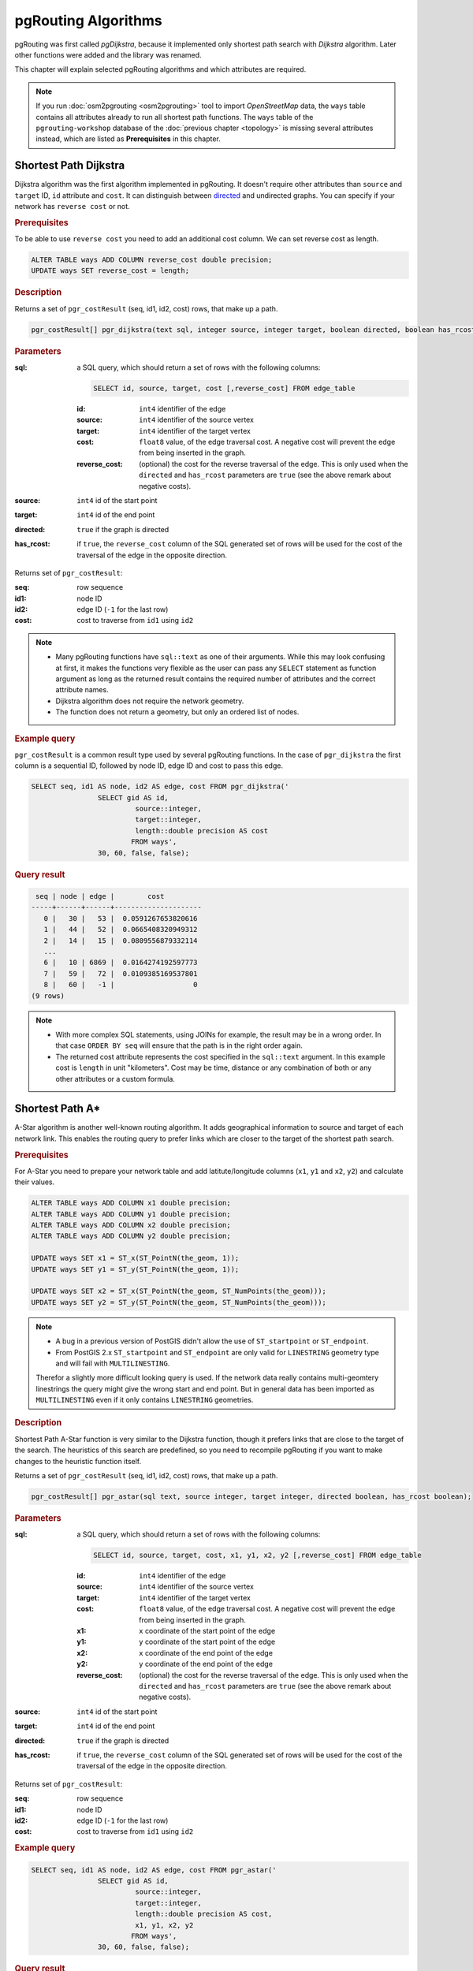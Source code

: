 .. 
   ****************************************************************************
    pgRouting Workshop Manual
    Copyright(c) pgRouting Contributors

    This documentation is licensed under a Creative Commons Attribution-Share  
    Alike 3.0 License: http://creativecommons.org/licenses/by-sa/3.0/
   ****************************************************************************

.. _routing:

pgRouting Algorithms
===============================================================================

pgRouting was first called *pgDijkstra*, because it implemented only shortest path search with *Dijkstra* algorithm. Later other functions were added and the library was renamed.

.. image:: images/route.png
	:width: 250pt
	:align: center
	
This chapter will explain selected pgRouting algorithms and which attributes are required. 


.. note::

	If you run :doc:`osm2pgrouting <osm2pgrouting>` tool to import *OpenStreetMap* data, the ``ways`` table contains all attributes already to run all shortest path functions. The ``ways`` table of the ``pgrouting-workshop`` database of the :doc:`previous chapter <topology>` is missing several attributes instead, which are listed as **Prerequisites** in this chapter.


.. _dijkstra:

Shortest Path Dijkstra
-------------------------------------------------------------------------------

Dijkstra algorithm was the first algorithm implemented in pgRouting. It doesn't require other attributes than ``source`` and ``target`` ID, ``id`` attribute and ``cost``. It can distinguish between `directed <http://en.wikipedia.org/wiki/Directed_graph>`_ and undirected graphs. You can specify if your network has ``reverse cost`` or not.

.. rubric:: Prerequisites

To be able to use ``reverse cost`` you need to add an additional cost column. We can set reverse cost as length.

.. code-block:: sql

	ALTER TABLE ways ADD COLUMN reverse_cost double precision;
	UPDATE ways SET reverse_cost = length;

.. rubric:: Description

Returns a set of ``pgr_costResult`` (seq, id1, id2, cost) rows, that make up a path.

.. code-block:: sql

	pgr_costResult[] pgr_dijkstra(text sql, integer source, integer target, boolean directed, boolean has_rcost);


.. rubric:: Parameters

:sql: a SQL query, which should return a set of rows with the following columns:

	.. code-block:: sql

		SELECT id, source, target, cost [,reverse_cost] FROM edge_table


	:id: ``int4`` identifier of the edge
	:source: ``int4`` identifier of the source vertex
	:target: ``int4`` identifier of the target vertex
	:cost: ``float8`` value, of the edge traversal cost. A negative cost will prevent the edge from being inserted in the graph.
	:reverse_cost: (optional) the cost for the reverse traversal of the edge. This is only used when the ``directed`` and ``has_rcost`` parameters are ``true`` (see the above remark about negative costs).

:source: ``int4`` id of the start point
:target: ``int4`` id of the end point
:directed: ``true`` if the graph is directed
:has_rcost: if ``true``, the ``reverse_cost`` column of the SQL generated set of rows will be used for the cost of the traversal of the edge in the opposite direction.

Returns set of ``pgr_costResult``:

:seq:   row sequence
:id1:   node ID
:id2:   edge ID (``-1`` for the last row)
:cost:  cost to traverse from ``id1`` using ``id2``


.. note::

	* Many pgRouting functions have ``sql::text`` as one of their arguments. While this may look confusing at first, it makes the functions very flexible as the user can pass any ``SELECT`` statement as function argument as long as the returned result contains the required number of attributes and the correct attribute names. 
	* Dijkstra algorithm does not require the network geometry.
	* The function does not return a geometry, but only an ordered list of nodes.

.. rubric:: Example query

``pgr_costResult`` is a common result type used by several pgRouting functions. In the case of ``pgr_dijkstra`` the first column is a sequential ID, followed by node ID, edge ID and cost to pass this edge.

.. code-block:: sql

	SELECT seq, id1 AS node, id2 AS edge, cost FROM pgr_dijkstra('
			SELECT gid AS id, 
				 source::integer, 
				 target::integer, 
				 length::double precision AS cost 
				FROM ways', 
			30, 60, false, false); 


.. rubric:: Query result

.. code-block:: sql

	 seq | node | edge |        cost         
	-----+------+------+---------------------
	   0 |   30 |   53 |  0.0591267653820616
	   1 |   44 |   52 |  0.0665408320949312
	   2 |   14 |   15 |  0.0809556879332114
	   ...
	   6 |   10 | 6869 |  0.0164274192597773
	   7 |   59 |   72 |  0.0109385169537801
	   8 |   60 |   -1 |                   0
	(9 rows)

.. note::
	
	* With more complex SQL statements, using JOINs for example, the result may be in a wrong order. In that case ``ORDER BY seq`` will ensure that the path is in the right order again.
	* The returned cost attribute represents the cost specified in the ``sql::text`` argument. In this example cost is ``length`` in unit "kilometers". Cost may be time, distance or any combination of both or any other attributes or a custom formula.

.. _astar:

Shortest Path A*
-------------------------------------------------------------------------------

A-Star algorithm is another well-known routing algorithm. It adds geographical information to source and target of each network link. This enables the routing query to prefer links which are closer to the target of the shortest path search.

.. rubric:: Prerequisites

For A-Star you need to prepare your network table and add latitute/longitude columns (``x1``, ``y1`` and ``x2``, ``y2``) and calculate their values.

.. code-block:: sql

	ALTER TABLE ways ADD COLUMN x1 double precision;
	ALTER TABLE ways ADD COLUMN y1 double precision;
	ALTER TABLE ways ADD COLUMN x2 double precision;
	ALTER TABLE ways ADD COLUMN y2 double precision;

	UPDATE ways SET x1 = ST_x(ST_PointN(the_geom, 1));
	UPDATE ways SET y1 = ST_y(ST_PointN(the_geom, 1));
	
	UPDATE ways SET x2 = ST_x(ST_PointN(the_geom, ST_NumPoints(the_geom)));
	UPDATE ways SET y2 = ST_y(ST_PointN(the_geom, ST_NumPoints(the_geom)));

.. Note::

	* A bug in a previous version of PostGIS didn't allow the use of ``ST_startpoint`` or ``ST_endpoint``.
	* From PostGIS 2.x ``ST_startpoint`` and ``ST_endpoint`` are only valid for ``LINESTRING`` geometry type and will fail with ``MULTILINESTING``.

	Therefor a slightly more difficult looking query is used.
	If the network data really contains multi-geomtery linestrings the query might give the wrong start and end point. But in general data has been imported as ``MULTILINESTING`` even if it only contains ``LINESTRING`` geometries.


.. rubric:: Description

Shortest Path A-Star function is very similar to the Dijkstra function, though it prefers links that are close to the target of the search. The heuristics of this search are predefined, so you need to recompile pgRouting if you want to make changes to the heuristic function itself.

Returns a set of ``pgr_costResult`` (seq, id1, id2, cost) rows, that make up a path.

.. code-block:: sql

	pgr_costResult[] pgr_astar(sql text, source integer, target integer, directed boolean, has_rcost boolean);


.. rubric:: Parameters

:sql: a SQL query, which should return a set of rows with the following columns:

	.. code-block:: sql

		SELECT id, source, target, cost, x1, y1, x2, y2 [,reverse_cost] FROM edge_table


	:id: ``int4`` identifier of the edge
	:source: ``int4`` identifier of the source vertex
	:target: ``int4`` identifier of the target vertex
	:cost: ``float8`` value, of the edge traversal cost. A negative cost will prevent the edge from being inserted in the graph.
	:x1: ``x`` coordinate of the start point of the edge
	:y1: ``y`` coordinate of the start point of the edge
	:x2: ``x`` coordinate of the end point of the edge
	:y2: ``y`` coordinate of the end point of the edge
	:reverse_cost: (optional) the cost for the reverse traversal of the edge. This is only used when the ``directed`` and ``has_rcost`` parameters are ``true`` (see the above remark about negative costs).

:source: ``int4`` id of the start point
:target: ``int4`` id of the end point
:directed: ``true`` if the graph is directed
:has_rcost: if ``true``, the ``reverse_cost`` column of the SQL generated set of rows will be used for the cost of the traversal of the edge in the opposite direction.

Returns set of ``pgr_costResult``:

:seq:   row sequence
:id1:   node ID
:id2:   edge ID (``-1`` for the last row)
:cost:  cost to traverse from ``id1`` using ``id2``


.. rubric:: Example query

.. code-block:: sql

	SELECT seq, id1 AS node, id2 AS edge, cost FROM pgr_astar('
			SELECT gid AS id, 
				 source::integer, 
				 target::integer, 
				 length::double precision AS cost, 
				 x1, y1, x2, y2
				FROM ways', 
			30, 60, false, false); 
		

.. rubric:: Query result

.. code-block:: sql
		
	 seq | node | edge |        cost         
	-----+------+------+---------------------
	   0 |   30 |   53 |  0.0591267653820616
	   1 |   44 |   52 |  0.0665408320949312
	   2 |   14 |   15 |  0.0809556879332114
	   ...
	   6 |   10 | 6869 |  0.0164274192597773
	   7 |   59 |   72 |  0.0109385169537801
	   8 |   60 |   -1 |                   0
	(9 rows)

.. note::

	* The result of Dijkstra and A-Star are the same, which should be the case.
	* A-Star is supposed to be faster than Dijkstra algorithm as the network size is getting larger. But in case of pgRouting the algorithm speed advantage does not matter really compared the time required to select the network data and build the graph. 


.. _kdijkstra:

Multiple Shortest Paths with kDijkstra
-------------------------------------------------------------------------------

The kDijkstra functions are very similar to the Dijkstra function but they allow to set multiple destinations with a single function call.

.. rubric:: Prerequisites

kDijkstra doesn't require additional attributes to Dijkstra algorithm.


.. rubric:: Description

If the main goal is to calculate the total cost, for example to calculate multiple routes for a distance matrix, then ``pgr_kdijkstraCost`` returns a more compact result. 
In case the paths are important ``pgr_kdijkstraPath`` function returns a result similar to A* or Dijkstra for each destination.

Both functions return a set of ``pgr_costResult`` (seq, id1, id2, cost) rows, that summarize the path cost or return the paths.

.. code-block:: sql

    pgr_costResult[] pgr_kdijkstraCost(text sql, integer source,
                     integer[] targets, boolean directed, boolean has_rcost);

    pgr_costResult[] pgr_kdijkstraPath(text sql, integer source,
                     integer[] targets, boolean directed, boolean has_rcost);


.. rubric:: Parameters

:sql: a SQL query, which should return a set of rows with the following columns:

    .. code-block:: sql

        SELECT id, source, target, cost [,reverse_cost] FROM edge_table


    :id: ``int4`` identifier of the edge
    :source: ``int4`` identifier of the source vertex
    :target: ``int4`` identifier of the target vertex
    :cost: ``float8`` value, of the edge traversal cost. A negative cost will prevent the edge from being inserted in the graph.
    :reverse_cost: (optional) the cost for the reverse traversal of the edge. This is only used when the ``directed`` and ``has_rcost`` parameters are ``true`` (see the above remark about negative costs).

:source: ``int4`` id of the start point
:targets: ``int4[]`` an array of ids of the end points
:directed: ``true`` if the graph is directed
:has_rcost: if ``true``, the ``reverse_cost`` column of the SQL generated set of rows will be used for the cost of the traversal of the edge in the opposite direction.


``pgr_kdijkstraCost`` returns set of ``pgr_costResult``:

:seq:   row sequence
:id1:   path vertex source id (this will always be source start point in the query).
:id2:   path vertex target id
:cost:  cost to traverse the path from ``id1`` to ``id2``. Cost will be -1.0 if there is no path to that target vertex id.


``pgr_kdijkstraPath`` returns set of ``pgr_costResult``:

:seq:   row sequence
:id1:   path vertex target id (identifies the target path).
:id2:   path edge id
:cost:  cost to traverse this edge or -1.0 if there is no path to this target


.. rubric:: Example query ``pgr_kdijkstraCost``

.. code-block:: sql

	SELECT seq, id1 AS source, id2 AS target, cost FROM pgr_kdijkstraCost('
			SELECT gid AS id, 
				 source::integer, 
				 target::integer, 
				 length::double precision AS cost
				FROM ways', 
			10, array[60,70,80], false, false); 


.. rubric:: Query result

.. code-block:: sql
		
	 seq | source | target |       cost       
	-----+--------+--------+------------------
	   0 |     10 |     60 | 13.4770181770774
	   1 |     10 |     70 | 16.9231630493294
	   2 |     10 |     80 | 17.7035050077573
	(3 rows)


.. rubric:: Example query ``pgr_kdijkstraPath``

.. code-block:: sql

	SELECT seq, id1 AS path, id2 AS edge, cost FROM pgr_kdijkstraPath('
			SELECT gid AS id, 
				 source::integer, 
				 target::integer, 
				 length::double precision AS cost
				FROM ways', 
			10, array[60,70,80], false, false); 


.. rubric:: Query result

.. code-block:: sql
		
	 seq | path | edge |        cost         
	-----+------+------+---------------------
	   0 |   60 | 3163 |   0.427103399132954
	   1 |   60 | 2098 |   0.441091435851107
	...
	  40 |   60 |   56 |  0.0452819891352444
	  41 |   70 | 3163 |   0.427103399132954
	  42 |   70 | 2098 |   0.441091435851107
	...
	 147 |   80 |  226 |  0.0730263299529259
	 148 |   80 |  227 |  0.0741906229622583
	(149 rows)


There are many other functions available with the new pgRouting 2.0 release, but most of them work in a similar way, and it would take too much time to mention them all in this workshop. For the complete list of pgRouting functions see the API documentation: http://docs.pgrouting.org/

